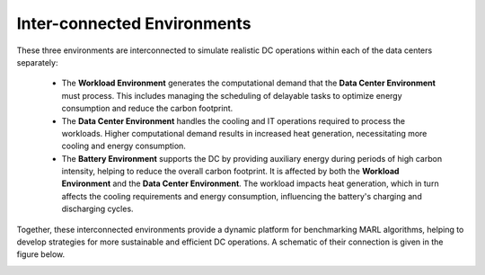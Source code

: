 ===============================
Inter-connected Environments
===============================


These three environments are interconnected to simulate realistic DC operations within each of the data centers separately:

  - The **Workload Environment** generates the computational demand that the **Data Center Environment** must process. This includes managing the scheduling of delayable tasks to optimize energy consumption and reduce the carbon footprint.
  - The **Data Center Environment** handles the cooling and IT operations required to process the workloads. Higher computational demand results in increased heat generation, necessitating more cooling and energy consumption.
  - The **Battery Environment** supports the DC by providing auxiliary energy during periods of high carbon intensity, helping to reduce the overall carbon footprint. It is affected by both the **Workload Environment** and the **Data Center Environment**. The workload impacts heat generation, which in turn affects the cooling requirements and energy consumption, influencing the battery's charging and discharging cycles.


Together, these interconnected environments provide a dynamic platform for benchmarking MARL algorithms, helping to develop strategies for more sustainable and efficient DC operations. A schematic of their connection is given in the figure below. 

.. image:: ../images/RLLoopv3.png
   :scale: 40 %
   :alt: RL loop
   :align: center
